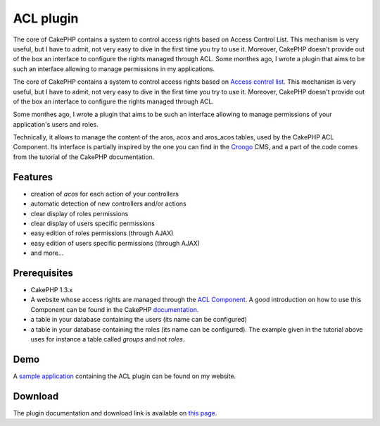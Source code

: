 ACL plugin
==========

The core of CakePHP contains a system to control access rights based
on Access Control List. This mechanism is very useful, but I have to
admit, not very easy to dive in the first time you try to use it.
Moreover, CakePHP doesn't provide out of the box an interface to
configure the rights managed through ACL. Some monthes ago, I wrote a
plugin that aims to be such an interface allowing to manage
permissions in my applications.

The core of CakePHP contains a system to control access rights based
on `Access control list`_. This mechanism is very useful, but I
have to admit, not very easy to dive in the first time you try to use
it. Moreover, CakePHP doesn't provide out of the box an interface to
configure the rights managed through ACL.

Some monthes ago, I wrote a plugin that aims to be such an interface
allowing to manage permissions of your application's users and roles.

Technically, it allows to manage the content of the aros, acos and
aros_acos tables, used by the CakePHP ACL Component. Its interface is
partially inspired by the one you can find in the `Croogo`_ CMS, and a
part of the code comes from the tutorial of the CakePHP
documentation.



Features
--------

+ creation of *acos* for each action of your controllers
+ automatic detection of new controllers and/or actions
+ clear display of roles permissions
+ clear display of users specific permissions
+ easy edition of roles permissions (through AJAX)
+ easy edition of users specific permissions (through AJAX)
+ and more...



Prerequisites
-------------

+ CakePHP 1.3.x
+ A website whose access rights are managed through the `ACL
  Component`_. A good introduction on how to use this Component can be
  found in the CakePHP `documentation`_.
+ a table in your database containing the users (its name can be
  configured)
+ a table in your database containing the roles (its name can be
  configured). The example given in the tutorial above uses for instance
  a table called *groups* and not *roles*.



Demo
----

A `sample application`_ containing the ACL plugin can be found on my
website.


Download
--------

The plugin documentation and download link is available on `this page`_.


.. _documentation: http://book.cakephp.org/view/1543/Simple-Acl-controlled-Application
.. _Croogo: http://www.croogo.org
.. _Access control list: http://fr.wikipedia.org/wiki/Access_Control_List
.. _this page: http://www.alaxos.net/blaxos/pages/view/plugin_acl
.. _sample application: http://demo.alaxos.ch/admin/acl/aros/users
.. _ACL Component: http://book.cakephp.org/view/1242/Access-Control-Lists

.. author:: alaxos
.. categories:: articles, plugins
.. tags:: acl plugin,Plugins

